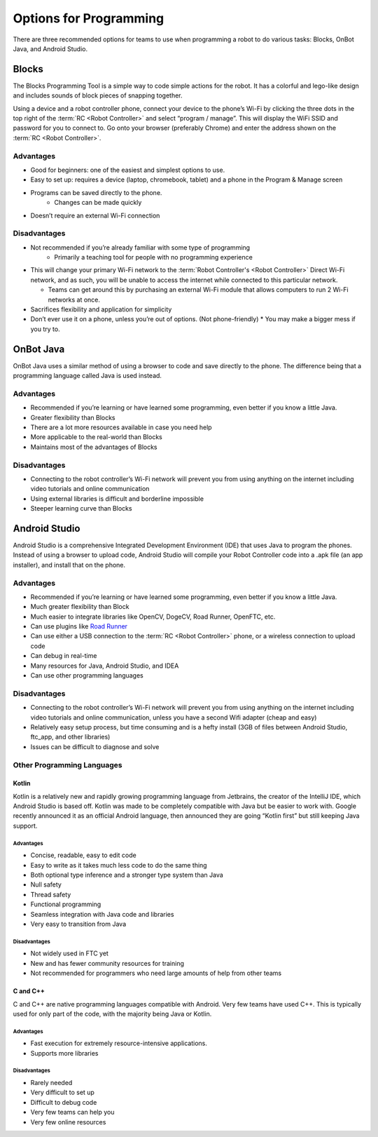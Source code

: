=======================
Options for Programming
=======================
There are three recommended options for teams to use when programming a robot
to do various tasks: Blocks, OnBot Java, and Android Studio.

Blocks
======
The Blocks Programming Tool is a simple way to code simple actions for the
robot.
It has a colorful and lego-like design and includes sounds of block pieces of
snapping together.

Using a device and a robot controller phone, connect your device to the phone’s
Wi-Fi by clicking the three dots in the top right of the
:term:`RC <Robot Controller>` and select “program / manage”.
This will display the WiFi SSID and password for you to connect to.
Go onto your browser (preferably Chrome) and enter the address shown on the
:term:`RC <Robot Controller>`.

Advantages
----------

* Good for beginners: one of the easiest and simplest options to use.
* Easy to set up: requires a device (laptop, chromebook, tablet) and a phone in
  the Program & Manage screen
* Programs can be saved directly to the phone.
    * Changes can be made quickly
* Doesn’t require an external Wi-Fi connection

Disadvantages
-------------

* Not recommended if you’re already familiar with some type of programming
    * Primarily a teaching tool for people with no programming experience
* This will change your primary Wi-Fi network to the
  :term:`Robot Controller's <Robot Controller>` Direct
  Wi-Fi network, and as such, you will be unable to access the internet while
  connected to this particular network.

  * Teams can get around this by purchasing an external Wi-Fi module that
    allows computers to run 2 Wi-Fi networks at once.
* Sacrifices flexibility and application for simplicity
* Don’t ever use it on a phone, unless you’re out of options.
  (Not phone-friendly)
  * You may make a bigger mess if you try to.

OnBot Java
==========
OnBot Java uses a similar method of using a browser to code and save directly
to the phone.
The difference being that a programming language called Java is used instead.

Advantages
----------

* Recommended if you’re learning or have learned some programming,
  even better if you know a little Java.
* Greater flexibility than Blocks
* There are a lot more resources available in case you need help
* More applicable to the real-world than Blocks
* Maintains most of the advantages of Blocks

Disadvantages
-------------

* Connecting to the robot controller’s Wi-Fi network will prevent you from
  using anything on the internet including video tutorials and online
  communication
* Using external libraries is difficult and borderline impossible
* Steeper learning curve than Blocks

Android Studio
==============
Android Studio is a comprehensive Integrated Development Environment (IDE) that
uses Java to program the phones.
Instead of using a browser to upload code,
Android Studio will compile your Robot Controller code into a .apk file
(an app installer), and install that on the phone.

Advantages
----------

* Recommended if you’re learning or have learned some programming,
  even better if you know a little Java.
* Much greater flexibility than Block
* Much easier to integrate libraries like
  OpenCV, DogeCV, Road Runner, OpenFTC, etc.
* Can use plugins like `Road Runner <https://github.com/acmerobotics/road-runner>`_
* Can use either a USB connection to the :term:`RC <Robot Controller>` phone,
  or a wireless connection to upload code
* Can debug in real-time
* Many resources for Java, Android Studio, and IDEA
* Can use other programming languages

Disadvantages
-------------

* Connecting to the robot controller’s Wi-Fi network will prevent you from
  using anything on the internet including video tutorials and online
  communication, unless you have a second Wifi adapter (cheap and easy)
* Relatively easy setup process, but time consuming and is a hefty install
  (3GB of files between Android Studio, ftc_app, and other libraries)
* Issues can be difficult to diagnose and solve

Other Programming Languages
---------------------------
Kotlin
^^^^^^
Kotlin is a relatively new and rapidly growing programming language from
Jetbrains, the creator of the IntelliJ IDE, which Android Studio is based off.
Kotlin was made to be completely compatible with Java but be easier to work
with.
Google recently announced it as an official Android language,
then announced they are going “Kotlin first” but still keeping Java support.

Advantages
""""""""""

* Concise, readable, easy to edit code
* Easy to write as it takes much less code to do the same thing
* Both optional type inference and a stronger type system than Java
* Null safety
* Thread safety
* Functional programming
* Seamless integration with Java code and libraries
* Very easy to transition from Java

Disadvantages
"""""""""""""

* Not widely used in FTC yet
* New and has fewer community resources for training
* Not recommended for programmers who need large amounts of help from other
  teams

C and C++
^^^^^^^^^
C and C++ are native programming languages compatible with Android.
Very few teams have used C++.
This is typically used for only part of the code,
with the majority being Java or Kotlin.

Advantages
""""""""""

* Fast execution for extremely resource-intensive applications.
* Supports more libraries

Disadvantages
"""""""""""""

* Rarely needed
* Very difficult to set up
* Difficult to debug code
* Very few teams can help you
* Very few online resources
